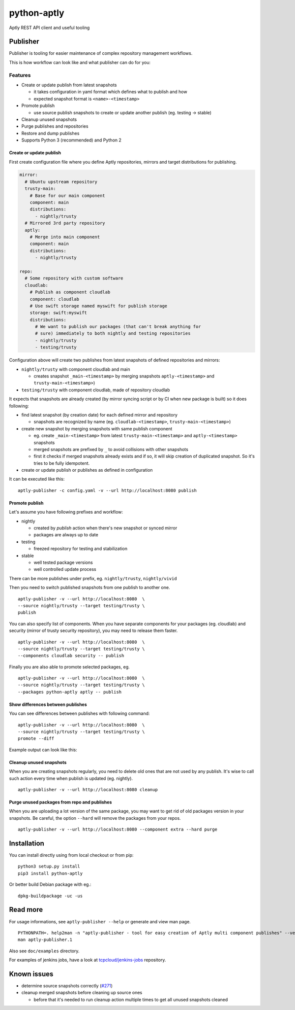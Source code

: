 ============
python-aptly
============

Aptly REST API client and useful tooling

Publisher
=========

Publisher is tooling for easier maintenance of complex repository management
workflows.

This is how workflow can look like and what publisher can do for you:

.. image:: ./doc/aptly-publisher.png
    :align: center

Features
--------

- Create or update publish from latest snapshots

  - it takes configuration in yaml format which defines what to publish and
    how
  - expected snapshot format is ``<name>-<timestamp>``

- Promote publish

  - use source publish snapshots to create or update another publish (eg.
    testing -> stable)

- Cleanup unused snapshots

- Purge publishes and repositories

- Restore and dump publishes

- Supports Python 3 (recommended) and Python 2

Create or update publish
~~~~~~~~~~~~~~~~~~~~~~~~

First create configuration file where you define Aptly repositories, mirrors
and target distributions for publishing.

.. code-block:: yaml

    mirror:
      # Ubuntu upstream repository
      trusty-main:
        # Base for our main component
        component: main
        distributions:
          - nightly/trusty
      # Mirrored 3rd party repository
      aptly:
        # Merge into main component
        component: main
        distributions:
          - nightly/trusty

    repo:
      # Some repository with custom software
      cloudlab:
        # Publish as component cloudlab
        component: cloudlab
        # Use swift storage named myswift for publish storage
        storage: swift:myswift
        distributions:
          # We want to publish our packages (that can't break anything for
          # sure) immediately to both nightly and testing repositories
          - nightly/trusty
          - testing/trusty

Configuration above will create two publishes from latest snapshots of
defined repositories and mirrors:

- ``nightly/trusty`` with component cloudlab and main

  - creates snapshot ``_main-<timestamp>`` by merging snapshots
    ``aptly-<timestamp>`` and ``trusty-main-<timestamp>``)

- ``testing/trusty`` with component cloudlab, made of repository cloudlab

It expects that snapshots are already created (by mirror syncing script or by
CI when new package is built) so it does following:

- find latest snapshot (by creation date) for each defined mirror and
  repository

  - snapshots are recognized by name (eg. ``cloudlab-<timestamp>``,
    ``trusty-main-<timestamp>``)

- create new snapshot by merging snapshots with same publish component

  - eg. create ``_main-<timestamp>`` from latest ``trusty-main-<timestamp>``
    and ``aptly-<timestamp>`` snapshots
  - merged snapshots are prefixed by ``_`` to avoid collisions with other
    snapshots
  - first it checks if merged snapshots already exists and if so, it will skip
    creation of duplicated snapshot. So it's tries to be fully idempotent.

- create or update publish or publishes as defined in configuration

It can be executed like this:

::

  aptly-publisher -c config.yaml -v --url http://localhost:8080 publish

Promote publish
~~~~~~~~~~~~~~~

Let's assume you have following prefixes and workflow:

- nightly

  - created by `publish` action when there's new snapshot or synced mirror
  - packages are always up to date

- testing

  - freezed repository for testing and stabilization

- stable

  - well tested package versions
  - well controlled update process

There can be more publishes under prefix, eg. ``nightly/trusty``,
``nightly/vivid``

Then you need to switch published snapshots from one publish to another one.

::

  aptly-publisher -v --url http://localhost:8080  \
  --source nightly/trusty --target testing/trusty \
  publish

You can also specify list of components. When you have separate components for
your packages (eg. cloudlab) and security (mirror of trusty security
repository), you may need to release them faster.

::

  aptly-publisher -v --url http://localhost:8080  \
  --source nightly/trusty --target testing/trusty \
  --components cloudlab security -- publish

Finally you are also able to promote selected packages, eg.

::

  aptly-publisher -v --url http://localhost:8080  \
  --source nightly/trusty --target testing/trusty \
  --packages python-aptly aptly -- publish

Show differences between publishes
~~~~~~~~~~~~~~~~~~~~~~~~~~~~~~~~~~~

You can see differences between publishes with following command:

::

  aptly-publisher -v --url http://localhost:8080  \
  --source nightly/trusty --target testing/trusty \
  promote --diff

Example output can look like this:

.. image:: ./doc/publisher_diff_example.png
    :align: center

Cleanup unused snapshots
~~~~~~~~~~~~~~~~~~~~~~~~

When you are creating snapshots regularly, you need to delete old ones that
are not used by any publish. It's wise to call such action every time when
publish is updated (eg. nightly).

::

  aptly-publisher -v --url http://localhost:8080 cleanup

Purge unused packages from repo and publishes
~~~~~~~~~~~~~~~~~~~~~~~~

When you are uploading a lot version of the same package, you may want to
get rid of old packages version in your snapshots.
Be careful, the option ``--hard`` will remove the packages from your repos.

::

  aptly-publisher -v --url http://localhost:8080 --component extra --hard purge

Installation
============

You can install directly using from local checkout or from pip:

::

  python3 setup.py install
  pip3 install python-aptly


Or better build Debian package with eg.:

::

  dpkg-buildpackage -uc -us

Read more
=========

For usage informations, see ``aptly-publisher --help`` or generate and view
man page.

::

  PYTHONPATH=. help2man -n "aptly-publisher - tool for easy creation of Aptly multi component publishes" --version-string=$(grep version setup.py|cut -d '"' -f 2) "python3 aptly/publisher/__main__.py" | sed -e s,__main__.py,aptly-publisher,g -e s,__MAIN__.PY,APTLY-PUBLISHER,g > aptly-publisher.1
  man aptly-publisher.1

Also see ``doc/examples`` directory.

For examples of jenkins jobs, have a look at `tcpcloud/jenkins-jobs <https://github.com/tcpcloud/jenkins-jobs>`_ repository.

Known issues
============

- determine source snapshots correctly
  (`#271 <https://github.com/smira/aptly/issues/271>`_)
- cleanup merged snapshots before cleaning up source ones

  - before that it's needed to run cleanup action multiple times to get all
    unused snapshots cleaned
